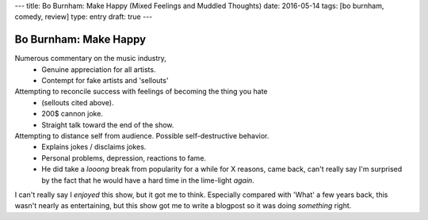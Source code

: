 ---
title: Bo Burnham: Make Happy (Mixed Feelings and Muddled Thoughts)
date: 2016-05-14
tags: [bo burnham, comedy, review]
type: entry
draft: true
---

Bo Burnham: Make Happy
======================

Numerous commentary on the music industry,
  - Genuine appreciation for all artists.
  - Contempt for fake artists and 'sellouts'

Attempting to reconcile success with feelings of becoming the thing you hate
   - (sellouts cited above).
   - 200$ cannon joke.
   - Straight talk toward the end of the show.

Attempting to distance self from audience. Possible self-destructive behavior.
    - Explains jokes / disclaims jokes.
    - Personal problems, depression, reactions to fame.
    - He did take a *looong* break from popularity for a while for X reasons,
      came back, can't really say I'm surprised by the fact that he would have
      a hard time in the lime-light *again*.

I can't really say I *enjoyed* this show, but it got me to think. Especially
compared with 'What' a few years back, this wasn't nearly as entertaining, but
this show got me to write a blogpost so it was doing *something* right.
